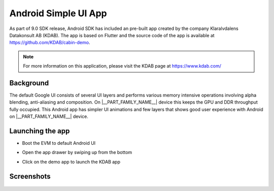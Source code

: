 #####################
Android Simple UI App
#####################

As part of 9.0 SDK release, Android SDK has included an pre-built app created
by the company Klaralvdalens Datakonsult AB (KDAB). The app is based on Flutter
and the source code of the app is available at https://github.com/KDAB/cabin-demo.

.. note::
    For more information on this application, please visit the KDAB page at https://www.kdab.com/


**********
Background
**********

The default Google UI consists of several UI layers and performs various
memory intensive operations involving alpha blending, anti-aliasing and
composition. On |__PART_FAMILY_NAME__| device this keeps the GPU and DDR throughput fully
occupied. This Android app has simpler UI animations and few layers that
shows good user experience with Android on |__PART_FAMILY_NAME__| device.

*****************
Launching the app
*****************

* Boot the EVM to default Android UI

* Open the app drawer by swiping up from the bottom

* Click on the demo app to launch the KDAB app


  .. Image:: /images/am62x_android_simple_ui_launcher.png
     :width: 600


***********
Screenshots
***********

  .. Image:: /images/am62x_android_simple_ui_demo.gif
